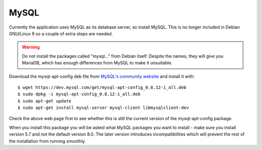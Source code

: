 MySQL
=====

Currently the application uses MySQL as its database server, so install MySQL.
This is no longer included in Debian GNU/Linux 9 so a couple of extra
steps are needed.

.. warning::

  Do not install the packages called "mysql..." from Debian itself.
  Despite the names, they will give you MariaDB, which has enough
  differences from MySQL to make it unsuitable.

Download the mysql-apt-config deb file from
`MySQL's community website <https://dev.mysql.com/downloads/repo/apt/>`_
and install it with:

::

  $ wget https://dev.mysql.com/get/mysql-apt-config_0.8.12-1_all.deb
  $ sudo dpkg -i mysql-apt-config_0.8.12-1_all.deb
  $ sudo apt-get update
  $ sudo apt-get install mysql-server mysql-client libmysqlclient-dev

Check the above web page first to see whether this is still the current
version of the mysql-apt-config package.

When you install this package you will be asked what MySQL packages you
want to install - make sure you install version 5.7 and not the
default version 8.0.  The later version introduces incompatibilities
which will prevent the rest of the installation from running smoothly.


